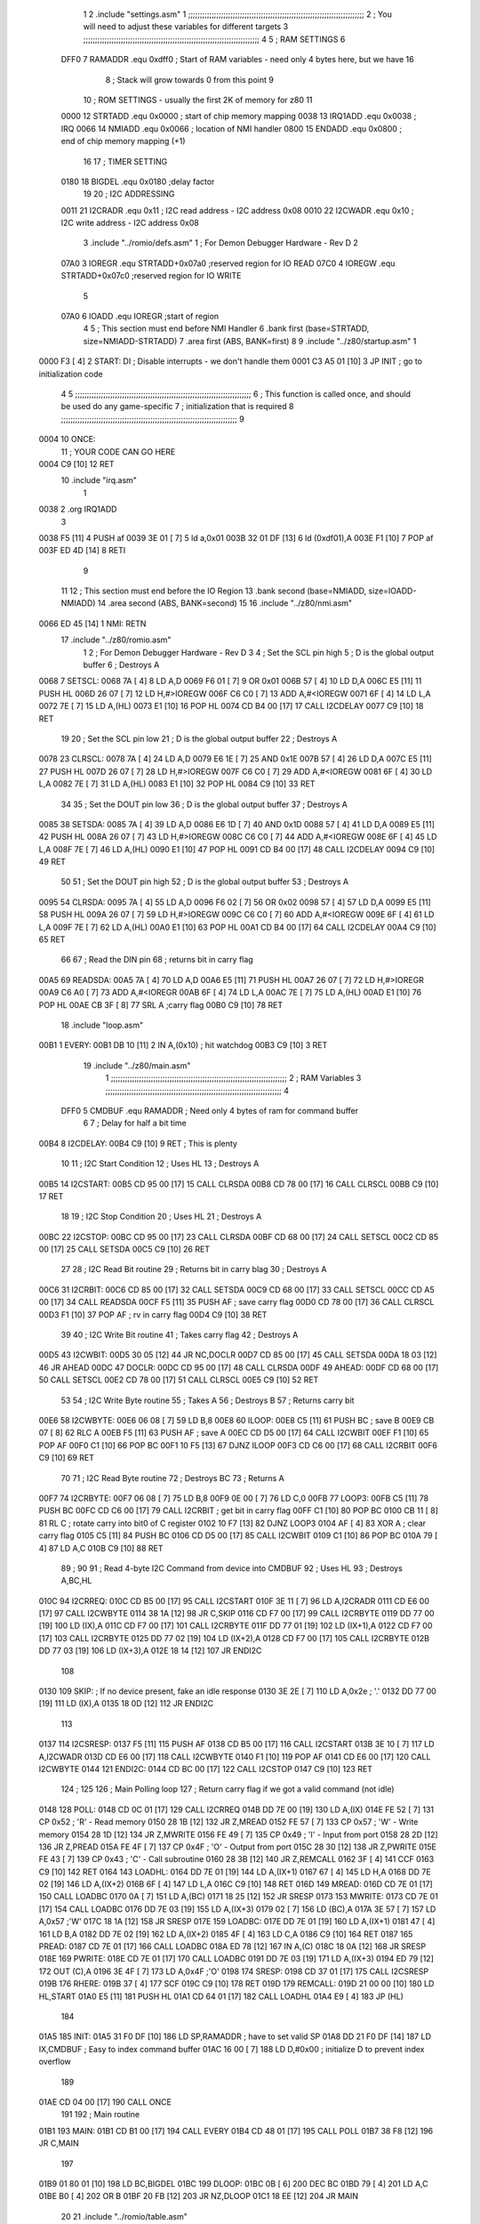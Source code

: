                               1 
                              2         .include "settings.asm"
                              1 ;;;;;;;;;;;;;;;;;;;;;;;;;;;;;;;;;;;;;;;;;;;;;;;;;;;;;;;;;;;;;;;;;;;;;;;;;;;
                              2 ; You will need to adjust these variables for different targets
                              3 ;;;;;;;;;;;;;;;;;;;;;;;;;;;;;;;;;;;;;;;;;;;;;;;;;;;;;;;;;;;;;;;;;;;;;;;;;;;
                              4 
                              5 ; RAM SETTINGS
                              6 
                     DFF0     7 RAMADDR .equ    0xdff0      ; Start of RAM variables - need only 4 bytes here, but we have 16
                              8                             ; Stack will grow towards 0 from this point
                              9 
                             10 ; ROM SETTINGS - usually the first 2K of memory for z80
                             11 
                     0000    12 STRTADD .equ    0x0000      ; start of chip memory mapping
                     0038    13 IRQ1ADD .equ    0x0038      ; IRQ
                     0066    14 NMIADD  .equ    0x0066      ; location of NMI handler
                     0800    15 ENDADD  .equ    0x0800      ; end of chip memory mapping (+1)
                             16 
                             17 ; TIMER SETTING
                     0180    18 BIGDEL  .equ    0x0180      ;delay factor
                             19 
                             20 ; I2C ADDRESSING
                     0011    21 I2CRADR .equ    0x11        ; I2C read address  - I2C address 0x08
                     0010    22 I2CWADR .equ    0x10        ; I2C write address - I2C address 0x08
                              3         .include "../romio/defs.asm"
                              1 ; For Demon Debugger Hardware - Rev D 
                              2 
                     07A0     3 IOREGR   .equ   STRTADD+0x07a0    ;reserved region for IO READ
                     07C0     4 IOREGW   .equ   STRTADD+0x07c0    ;reserved region for IO WRITE
                              5 
                     07A0     6 IOADD    .equ   IOREGR            ;start of region
                              4 
                              5         ; This section must end before NMI Handler
                              6         .bank   first   (base=STRTADD, size=NMIADD-STRTADD)
                              7         .area   first   (ABS, BANK=first)
                              8 
                              9         .include "../z80/startup.asm"
                              1 
   0000 F3            [ 4]    2 START:  DI                  ; Disable interrupts - we don't handle them
   0001 C3 A5 01      [10]    3         JP      INIT        ; go to initialization code
                              4 
                              5 ;;;;;;;;;;;;;;;;;;;;;;;;;;;;;;;;;;;;;;;;;;;;;;;;;;;;;;;;;;;;;;;;;;;;;;;;;;;
                              6 ; This function is called once, and should be used do any game-specific
                              7 ; initialization that is required
                              8 ;;;;;;;;;;;;;;;;;;;;;;;;;;;;;;;;;;;;;;;;;;;;;;;;;;;;;;;;;;;;;;;;;;;;;;;;;;;
                              9 
   0004                      10 ONCE:   
                             11 ;       YOUR CODE CAN GO HERE
   0004 C9            [10]   12         RET
                             10         .include "irq.asm"
                              1 
   0038                       2         .org    IRQ1ADD
                              3 
   0038 F5            [11]    4         PUSH    af
   0039 3E 01         [ 7]    5         ld      a,0x01
   003B 32 01 DF      [13]    6         ld      (0xdf01),A
   003E F1            [10]    7         POP     af
   003F ED 4D         [14]    8         RETI
                              9         
                             11 
                             12 	; This section must end before the IO Region
                             13         .bank   second   (base=NMIADD, size=IOADD-NMIADD)
                             14         .area   second   (ABS, BANK=second)
                             15 
                             16         .include "../z80/nmi.asm"
   0066 ED 45         [14]    1 NMI:    RETN
                             17         .include "../z80/romio.asm" 
                              1 
                              2 ; For Demon Debugger Hardware - Rev D 
                              3 
                              4 ; Set the SCL pin high
                              5 ; D is the global output buffer
                              6 ; Destroys A
   0068                       7 SETSCL:
   0068 7A            [ 4]    8         LD      A,D
   0069 F6 01         [ 7]    9         OR      0x01
   006B 57            [ 4]   10         LD      D,A
   006C E5            [11]   11         PUSH    HL
   006D 26 07         [ 7]   12         LD      H,#>IOREGW
   006F C6 C0         [ 7]   13         ADD     A,#<IOREGW 
   0071 6F            [ 4]   14         LD      L,A
   0072 7E            [ 7]   15         LD      A,(HL)
   0073 E1            [10]   16         POP     HL
   0074 CD B4 00      [17]   17         CALL    I2CDELAY
   0077 C9            [10]   18         RET
                             19     
                             20 ; Set the SCL pin low
                             21 ; D is the global output buffer
                             22 ; Destroys A
   0078                      23 CLRSCL:
   0078 7A            [ 4]   24         LD      A,D
   0079 E6 1E         [ 7]   25         AND     0x1E
   007B 57            [ 4]   26         LD      D,A
   007C E5            [11]   27         PUSH    HL
   007D 26 07         [ 7]   28         LD      H,#>IOREGW
   007F C6 C0         [ 7]   29         ADD     A,#<IOREGW 
   0081 6F            [ 4]   30         LD      L,A
   0082 7E            [ 7]   31         LD      A,(HL)
   0083 E1            [10]   32         POP     HL
   0084 C9            [10]   33         RET
                             34 
                             35 ; Set the DOUT pin low
                             36 ; D is the global output buffer
                             37 ; Destroys A 
   0085                      38 SETSDA:
   0085 7A            [ 4]   39         LD      A,D
   0086 E6 1D         [ 7]   40         AND     0x1D
   0088 57            [ 4]   41         LD      D,A
   0089 E5            [11]   42         PUSH    HL
   008A 26 07         [ 7]   43         LD      H,#>IOREGW
   008C C6 C0         [ 7]   44         ADD     A,#<IOREGW 
   008E 6F            [ 4]   45         LD      L,A
   008F 7E            [ 7]   46         LD      A,(HL)
   0090 E1            [10]   47         POP     HL
   0091 CD B4 00      [17]   48         CALL    I2CDELAY
   0094 C9            [10]   49         RET
                             50 
                             51 ; Set the DOUT pin high
                             52 ; D is the global output buffer
                             53 ; Destroys A  
   0095                      54 CLRSDA:
   0095 7A            [ 4]   55         LD      A,D
   0096 F6 02         [ 7]   56         OR      0x02
   0098 57            [ 4]   57         LD      D,A
   0099 E5            [11]   58         PUSH    HL
   009A 26 07         [ 7]   59         LD      H,#>IOREGW
   009C C6 C0         [ 7]   60         ADD     A,#<IOREGW 
   009E 6F            [ 4]   61         LD      L,A
   009F 7E            [ 7]   62         LD      A,(HL)
   00A0 E1            [10]   63         POP     HL
   00A1 CD B4 00      [17]   64         CALL    I2CDELAY
   00A4 C9            [10]   65         RET
                             66 
                             67 ; Read the DIN pin 
                             68 ; returns bit in carry flag    
   00A5                      69 READSDA:
   00A5 7A            [ 4]   70         LD      A,D
   00A6 E5            [11]   71         PUSH    HL
   00A7 26 07         [ 7]   72         LD      H,#>IOREGR
   00A9 C6 A0         [ 7]   73         ADD     A,#<IOREGR
   00AB 6F            [ 4]   74         LD      L,A
   00AC 7E            [ 7]   75         LD      A,(HL)
   00AD E1            [10]   76         POP     HL
   00AE CB 3F         [ 8]   77         SRL     A           ;carry flag
   00B0 C9            [10]   78         RET
                             18         .include "loop.asm"
   00B1                       1 EVERY:  
   00B1 DB 10         [11]    2 	IN	A,(0x10)    ; hit watchdog
   00B3 C9            [10]    3         RET
                             19         .include "../z80/main.asm"
                              1 ;;;;;;;;;;;;;;;;;;;;;;;;;;;;;;;;;;;;;;;;;;;;;;;;;;;;;;;;;;;;;;;;;;;;;;;;;;;
                              2 ; RAM Variables	
                              3 ;;;;;;;;;;;;;;;;;;;;;;;;;;;;;;;;;;;;;;;;;;;;;;;;;;;;;;;;;;;;;;;;;;;;;;;;;;;
                              4 
                     DFF0     5 CMDBUF  .equ    RAMADDR         ; Need only 4 bytes of ram for command buffer
                              6 
                              7 ; Delay for half a bit time
   00B4                       8 I2CDELAY:
   00B4 C9            [10]    9         RET     ; This is plenty
                             10 
                             11 ; I2C Start Condition
                             12 ; Uses HL
                             13 ; Destroys A
   00B5                      14 I2CSTART:
   00B5 CD 95 00      [17]   15         CALL    CLRSDA      
   00B8 CD 78 00      [17]   16         CALL    CLRSCL
   00BB C9            [10]   17         RET
                             18 
                             19 ; I2C Stop Condition
                             20 ; Uses HL
                             21 ; Destroys A
   00BC                      22 I2CSTOP:
   00BC CD 95 00      [17]   23         CALL    CLRSDA
   00BF CD 68 00      [17]   24         CALL    SETSCL
   00C2 CD 85 00      [17]   25         CALL    SETSDA
   00C5 C9            [10]   26         RET
                             27 
                             28 ; I2C Read Bit routine
                             29 ; Returns bit in carry blag
                             30 ; Destroys A
   00C6                      31 I2CRBIT:
   00C6 CD 85 00      [17]   32         CALL    SETSDA
   00C9 CD 68 00      [17]   33         CALL    SETSCL
   00CC CD A5 00      [17]   34         CALL    READSDA
   00CF F5            [11]   35         PUSH    AF          ; save carry flag
   00D0 CD 78 00      [17]   36         CALL    CLRSCL
   00D3 F1            [10]   37         POP     AF          ; rv in carry flag
   00D4 C9            [10]   38         RET
                             39 
                             40 ; I2C Write Bit routine
                             41 ; Takes carry flag
                             42 ; Destroys A
   00D5                      43 I2CWBIT:
   00D5 30 05         [12]   44         JR      NC,DOCLR
   00D7 CD 85 00      [17]   45         CALL    SETSDA
   00DA 18 03         [12]   46         JR      AHEAD
   00DC                      47 DOCLR:
   00DC CD 95 00      [17]   48         CALL    CLRSDA
   00DF                      49 AHEAD:
   00DF CD 68 00      [17]   50         CALL    SETSCL
   00E2 CD 78 00      [17]   51         CALL    CLRSCL
   00E5 C9            [10]   52         RET
                             53 
                             54 ; I2C Write Byte routine
                             55 ; Takes A
                             56 ; Destroys B
                             57 ; Returns carry bit
   00E6                      58 I2CWBYTE:
   00E6 06 08         [ 7]   59         LD      B,8
   00E8                      60 ILOOP:
   00E8 C5            [11]   61         PUSH    BC          ; save B
   00E9 CB 07         [ 8]   62         RLC     A    
   00EB F5            [11]   63         PUSH    AF          ; save A
   00EC CD D5 00      [17]   64         CALL    I2CWBIT
   00EF F1            [10]   65         POP     AF
   00F0 C1            [10]   66         POP     BC
   00F1 10 F5         [13]   67         DJNZ    ILOOP
   00F3 CD C6 00      [17]   68         CALL    I2CRBIT
   00F6 C9            [10]   69         RET
                             70 
                             71 ; I2C Read Byte routine
                             72 ; Destroys BC
                             73 ; Returns A
   00F7                      74 I2CRBYTE:
   00F7 06 08         [ 7]   75         LD      B,8
   00F9 0E 00         [ 7]   76         LD      C,0
   00FB                      77 LOOP3:
   00FB C5            [11]   78         PUSH    BC
   00FC CD C6 00      [17]   79         CALL    I2CRBIT     ; get bit in carry flag
   00FF C1            [10]   80         POP     BC
   0100 CB 11         [ 8]   81         RL      C           ; rotate carry into bit0 of C register
   0102 10 F7         [13]   82         DJNZ    LOOP3
   0104 AF            [ 4]   83         XOR     A           ; clear carry flag              
   0105 C5            [11]   84         PUSH    BC
   0106 CD D5 00      [17]   85         CALL    I2CWBIT
   0109 C1            [10]   86         POP     BC
   010A 79            [ 4]   87         LD      A,C
   010B C9            [10]   88         RET
                             89 ;
                             90 
                             91 ; Read 4-byte I2C Command from device into CMDBUF
                             92 ; Uses HL
                             93 ; Destroys A,BC,HL
   010C                      94 I2CRREQ:
   010C CD B5 00      [17]   95         CALL    I2CSTART
   010F 3E 11         [ 7]   96         LD      A,I2CRADR
   0111 CD E6 00      [17]   97         CALL    I2CWBYTE
   0114 38 1A         [12]   98         JR      C,SKIP
   0116 CD F7 00      [17]   99         CALL    I2CRBYTE
   0119 DD 77 00      [19]  100         LD      (IX),A
   011C CD F7 00      [17]  101         CALL    I2CRBYTE
   011F DD 77 01      [19]  102         LD      (IX+1),A  
   0122 CD F7 00      [17]  103         CALL    I2CRBYTE
   0125 DD 77 02      [19]  104         LD      (IX+2),A
   0128 CD F7 00      [17]  105         CALL    I2CRBYTE
   012B DD 77 03      [19]  106         LD      (IX+3),A
   012E 18 14         [12]  107         JR      ENDI2C
                            108     
   0130                     109 SKIP:                       ; If no device present, fake an idle response
   0130 3E 2E         [ 7]  110         LD      A,0x2e  ; '.'
   0132 DD 77 00      [19]  111         LD      (IX),A
   0135 18 0D         [12]  112         JR      ENDI2C
                            113 
   0137                     114 I2CSRESP:
   0137 F5            [11]  115         PUSH    AF
   0138 CD B5 00      [17]  116         CALL    I2CSTART
   013B 3E 10         [ 7]  117         LD      A,I2CWADR
   013D CD E6 00      [17]  118         CALL    I2CWBYTE
   0140 F1            [10]  119         POP     AF
   0141 CD E6 00      [17]  120         CALL    I2CWBYTE
   0144                     121 ENDI2C:
   0144 CD BC 00      [17]  122         CALL    I2CSTOP
   0147 C9            [10]  123         RET
                            124 ;
                            125 
                            126 ; Main Polling loop
                            127 ; Return carry flag if we got a valid command (not idle)
   0148                     128 POLL:
   0148 CD 0C 01      [17]  129         CALL    I2CRREQ
   014B DD 7E 00      [19]  130         LD      A,(IX)
   014E FE 52         [ 7]  131         CP      0x52    ; 'R' - Read memory
   0150 28 1B         [12]  132         JR      Z,MREAD
   0152 FE 57         [ 7]  133         CP      0x57    ; 'W' - Write memory
   0154 28 1D         [12]  134         JR      Z,MWRITE
   0156 FE 49         [ 7]  135         CP      0x49    ; 'I' - Input from port
   0158 28 2D         [12]  136         JR      Z,PREAD
   015A FE 4F         [ 7]  137         CP      0x4F    ; 'O' - Output from port
   015C 28 30         [12]  138         JR      Z,PWRITE
   015E FE 43         [ 7]  139         CP      0x43    ; 'C' - Call subroutine
   0160 28 3B         [12]  140         JR      Z,REMCALL
   0162 3F            [ 4]  141         CCF
   0163 C9            [10]  142         RET
   0164                     143 LOADHL:
   0164 DD 7E 01      [19]  144         LD      A,(IX+1)
   0167 67            [ 4]  145         LD      H,A
   0168 DD 7E 02      [19]  146         LD      A,(IX+2)
   016B 6F            [ 4]  147         LD      L,A
   016C C9            [10]  148         RET    
   016D                     149 MREAD:
   016D CD 7E 01      [17]  150         CALL    LOADBC
   0170 0A            [ 7]  151         LD      A,(BC)
   0171 18 25         [12]  152         JR      SRESP
   0173                     153 MWRITE:
   0173 CD 7E 01      [17]  154         CALL    LOADBC
   0176 DD 7E 03      [19]  155         LD      A,(IX+3)
   0179 02            [ 7]  156         LD      (BC),A
   017A 3E 57         [ 7]  157         LD      A,0x57  ;'W'
   017C 18 1A         [12]  158         JR      SRESP
   017E                     159 LOADBC:
   017E DD 7E 01      [19]  160         LD      A,(IX+1)
   0181 47            [ 4]  161         LD      B,A
   0182 DD 7E 02      [19]  162         LD      A,(IX+2)
   0185 4F            [ 4]  163         LD      C,A
   0186 C9            [10]  164         RET
   0187                     165 PREAD:
   0187 CD 7E 01      [17]  166         CALL    LOADBC
   018A ED 78         [12]  167         IN      A,(C)
   018C 18 0A         [12]  168         JR      SRESP
   018E                     169 PWRITE:
   018E CD 7E 01      [17]  170         CALL    LOADBC
   0191 DD 7E 03      [19]  171         LD      A,(IX+3)
   0194 ED 79         [12]  172         OUT     (C),A
   0196 3E 4F         [ 7]  173         LD      A,0x4F  ;'O'
   0198                     174 SRESP:
   0198 CD 37 01      [17]  175         CALL    I2CSRESP
   019B                     176 RHERE:
   019B 37            [ 4]  177         SCF
   019C C9            [10]  178         RET
   019D                     179 REMCALL:
   019D 21 00 00      [10]  180         LD      HL,START
   01A0 E5            [11]  181         PUSH    HL
   01A1 CD 64 01      [17]  182         CALL    LOADHL
   01A4 E9            [ 4]  183         JP      (HL)
                            184     
   01A5                     185 INIT:
   01A5 31 F0 DF      [10]  186         LD      SP,RAMADDR  ; have to set valid SP
   01A8 DD 21 F0 DF   [14]  187         LD      IX,CMDBUF   ; Easy to index command buffer
   01AC 16 00         [ 7]  188         LD      D,#0x00     ; initialize D to prevent index overflow
                            189         
   01AE CD 04 00      [17]  190         CALL    ONCE
                            191 
                            192 ; Main routine
   01B1                     193 MAIN:
   01B1 CD B1 00      [17]  194         CALL    EVERY
   01B4 CD 48 01      [17]  195         CALL    POLL
   01B7 38 F8         [12]  196         JR      C,MAIN
                            197         
   01B9 01 80 01      [10]  198         LD      BC,BIGDEL
   01BC                     199 DLOOP:
   01BC 0B            [ 6]  200         DEC     BC
   01BD 79            [ 4]  201         LD      A,C
   01BE B0            [ 4]  202         OR      B
   01BF 20 FB         [12]  203         JR      NZ,DLOOP
   01C1 18 EE         [12]  204         JR      MAIN
                             20         
                             21         .include "../romio/table.asm"
                              1 
                              2 ; 
                              3 ; For Demon Debugger Hardware - Rev D 
                              4 ;
                              5 ; In earlier hardware designs, I tried to capture the address bus bits on a 
                              6 ; read cycle, to use to write to the Arduino.  But it turns out it is impossible
                              7 ; to know exactly when to sample these address bits across all platforms, designs, and 
                              8 ; clock speeds
                              9 ;
                             10 ; The solution I came up with was to make sure the data bus contains the same information
                             11 ; as the lower address bus during these read cycles, so that I can sample the data bus just like the 
                             12 ; CPU would.
                             13 ;
                             14 ; This block of memory, starting at 0x07c0, is filled with consecutive integers.
                             15 ; When the CPU reads from a location, the data bus matches the lower bits of the address bus.  
                             16 ; And the data bus read by the CPU is also written to the Arduino.
                             17 ; 
                             18 ; Note: Currently, only the bottom two bits are used, but reserving the memory
                             19 ; this way insures that up to 5 bits could be used 
                             20 ; 
                             21         .bank   iowritebank   (base=IOREGW, size=0x20)
                             22         .area   iowritearea   (ABS, BANK=iowritebank)
                             23 
   07C0 00 01 02 03 04 05    24         .DB     0x00,0x01,0x02,0x03,0x04,0x05,0x06,0x07,0x08,0x09,0x0a,0x0b,0x0c,0x0d,0x0e,0x0f
        06 07 08 09 0A 0B
        0C 0D 0E 0F
   07D0 10 11 12 13 14 15    25         .DB     0x10,0x11,0x12,0x13,0x14,0x15,0x16,0x17,0x18,0x19,0x1a,0x1b,0x1c,0x1d,0x1e,0x1f
        16 17 18 19 1A 1B
        1C 1D 1E 1F
                             26 
